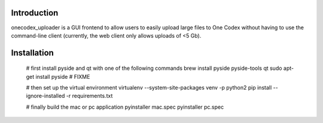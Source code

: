 Introduction
------------

onecodex_uploader is a GUI frontend to allow users to easily upload large files
to One Codex without having to use the command-line client (currently, the web
client only allows uploads of <5 Gb).


Installation
------------

    # first install pyside and qt with one of the following commands
    brew install pyside pyside-tools qt
    sudo apt-get install pyside # FIXME
    
    # then set up the virtual environment
    virtualenv --system-site-packages venv -p python2
    pip install --ignore-installed -r requirements.txt

    # finally build the mac or pc application
    pyinstaller mac.spec
    pyinstaller pc.spec
